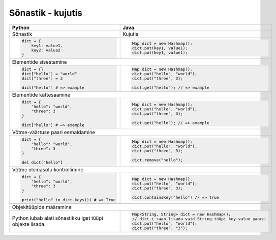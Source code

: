.. |br| raw:: html

   <br />

   

Sõnastik - kujutis
==================
+----------------------------------------------------------+-------------------------------------------------------------+
| Python                                                   | Java                                                        |
+==========================================================+=============================================================+
| Sõnastik                                                 | Kujutis                                                     |
+----------------------------------------------------------+-------------------------------------------------------------+
|                                                          |                                                             |
| .. code-block:: python                                   | .. code-block:: java                                        |
|                                                          |                                                             |
|     dict = {                                             |     Map dict = new Hashmap();                               |
|         key1: value1,                                    |     dict.put(key1, value1);                                 |
|         key2: value2                                     |     dict.put(key1, value1);                                 |
|     }                                                    |                                                             |
|                                                          |                                                             |
+----------------------------------------------------------+-------------------------------------------------------------+
| Elementide sisestamine                                                                                                 |
+----------------------------------------------------------+-------------------------------------------------------------+
|                                                          |                                                             |
| .. code-block:: python                                   | .. code-block:: java                                        |
|                                                          |                                                             |
|     dict = {}                                            |     Map dict = new Hashmap();                               |
|     dict["hello"] = "world"                              |     dict.put("hello", "world");                             |
|     dict["three"] = 3                                    |     dict.put("three", 3);                                   |
|                                                          |                                                             |
|     dict["hello"] # => example                           |     dict.get("hello"); // => example                        |
|                                                          |                                                             |
+----------------------------------------------------------+-------------------------------------------------------------+
| Elementide kättesaamine                                                                                                |
+----------------------------------------------------------+-------------------------------------------------------------+
|                                                          |                                                             |
| .. code-block:: python                                   | .. code-block:: java                                        |
|                                                          |                                                             |
|     dict = {                                             |     Map dict = new Hashmap();                               |
|         "hello": "world",                                |     dict.put("hello", "world");                             |
|         "three": 3                                       |     dict.put("three", 3);                                   |
|     }                                                    |                                                             |
|                                                          |     dict.get("hello"); // => example                        |
|     dict["hello"] # => example                           |                                                             |
|                                                          |                                                             |
+----------------------------------------------------------+-------------------------------------------------------------+
| Võtme-väärtuse paari eemaldamine                                                                                       |
+----------------------------------------------------------+-------------------------------------------------------------+
|                                                          |                                                             |
| .. code-block:: python                                   | .. code-block:: java                                        |
|                                                          |                                                             |
|     dict = {                                             |     Map dict = new Hashmap();                               |
|         "hello": "world",                                |     dict.put("hello", "world");                             |
|         "three": 3                                       |     dict.put("three", 3);                                   |
|     }                                                    |                                                             |
|                                                          |     dict.remove("hello");                                   |
|     del dict["hello"]                                    |                                                             |
|                                                          |                                                             |
+----------------------------------------------------------+-------------------------------------------------------------+
| Võtme olemasolu kontrollimine                                                                                          |
+----------------------------------------------------------+-------------------------------------------------------------+
|                                                          |                                                             |
| .. code-block:: python                                   | .. code-block:: java                                        |
|                                                          |                                                             |
|     dict = {                                             |     Map dict = new Hashmap();                               |
|         "hello": "world",                                |     dict.put("hello", "world");                             |
|         "three": 3                                       |     dict.put("three", 3);                                   |
|     }                                                    |                                                             |
|                                                          |     dict.containsKey("hello") // => true                    |
|     print("hello" in dict.keys()) # => True              |                                                             |
|                                                          |                                                             |
+----------------------------------------------------------+-------------------------------------------------------------+
+----------------------------------------------------------+-------------------------------------------------------------+
| Objekitüüpide määramine                                                                                                |
+----------------------------------------------------------+-------------------------------------------------------------+
|                                                          |                                                             |
| Python lubab alati sõnastikku igat tüüpi objekte lisada. | .. code-block:: java                                        |
|                                                          |                                                             |
|                                                          |     Map<String, String> dict = new Hashmap();               |
|                                                          |     // dict-i saab lisada vaid String tüüpi key-value paare.|
|                                                          |     dict.put("hello", "world");                             |
|                                                          |     dict.put("three", "3");                                 |
|                                                          |                                                             |
+----------------------------------------------------------+-------------------------------------------------------------+
